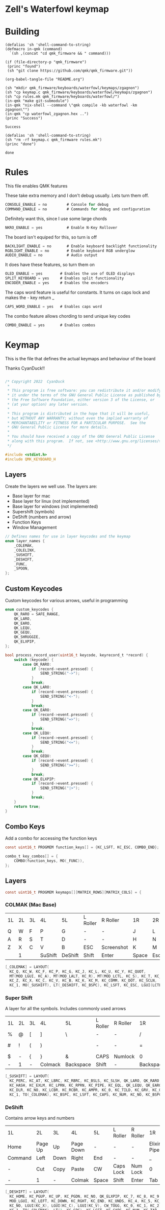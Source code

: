* Zell's Waterfowl keymap
:PROPERTIES:
:header-args: :tangle keymap.c :comments org
:END:

* Building

#+NAME: builder
#+begin_src elisp
(defalias 'sh 'shell-command-to-string)
(defmacro in-qmk (command)
  `(sh ,(concat "cd qmk_firmware && " command)))

(if (file-directory-p "qmk_firmware")
 (princ "found")
 (sh "git clone https://github.com/qmk/qmk_firmware.git"))

(org-babel-tangle-file "README.org")

(sh "mkdir qmk_firmware/keyboards/waterfowl/keymaps/zgagnon")
(sh "cp keymap.c qmk_firmware/keyboards/waterfowl/keymaps/zgagnon")
(sh "cp rules.mk qmk_firmware/keyboards/waterfowl/")
(in-qmk "make git-submodule")
(in-qmk "nix-shell --command \"qmk compile -kb waterfowl -km zgagnon\"")
(in-qmk "cp waterfowl_zgagnon.hex ..")
(princ "Success")
#+end_src

#+RESULTS: builder
: Success

#+NAME: clean
#+begin_src elisp
(defalias 'sh 'shell-command-to-string)
(sh "rm -rf keymap.c qmk_firmware rules.mk")
(princ "done")
#+end_src

#+RESULTS: clean
: done

* Rules
:PROPERTIES:
:header-args: :tangle rules.mk :comments c
:END:


This file enables QMK features

These take extra memory and I don't debug usually. Lets turn them off.
#+begin_src c
CONSOLE_ENABLE = no         # Console for debug
COMMAND_ENABLE = no         # Commands for debug and configuration
#+end_src

Definitely want this, since I use some large chords
#+begin_src c
NKRO_ENABLE = yes           # Enable N-Key Rollover
#+end_src
The board isn't equiped for this, so turn is off
#+begin_src c
BACKLIGHT_ENABLE = no       # Enable keyboard backlight functionality
RGBLIGHT_ENABLE = no        # Enable keyboard RGB underglow
AUDIO_ENABLE = no           # Audio output
#+end_src

It does have these features, so turn them on
#+begin_src c
OLED_ENABLE = yes        # Enables the use of OLED displays
SPLIT_KEYBOARD = yes     # Enables split functionality
ENCODER_ENABLE = yes	 # Enables the encoders
#+end_src

The caps word feature is useful for constants. It turns on caps lock and makes the - key return _
#+begin_src c
CAPS_WORD_ENABLE = yes   # Enables caps word
#+end_src

The combo feature allows chording to send unique key codes
#+begin_src c
COMBO_ENABLE = yes       # Enables combos
#+end_src


* Keymap
:PROPERTIES:
:header-args: :tangle keymap.c :comments org
:END:

This is the file that defines the actual keymaps and behaviour of the board

Thanks CyanDuck!!
#+begin_src c

/* Copyright 2022  CyanDuck
 *
 * This program is free software: you can redistribute it and/or modify
 * it under the terms of the GNU General Public License as published by
 * the Free Software Foundation, either version 3 of the License, or
 * (at your option) any later version.
 *
 * This program is distributed in the hope that it will be useful,
 * but WITHOUT ANY WARRANTY; without even the implied warranty of
 * MERCHANTABILITY or FITNESS FOR A PARTICULAR PURPOSE.  See the
 * GNU General Public License for more details.
 *
 * You should have received a copy of the GNU General Public License
 * along with this program.  If not, see <http://www.gnu.org/licenses/>.
 */

#include <stdint.h>
#include QMK_KEYBOARD_H
#+end_src


** Layers
Create the layers we well use. The layers are:
- Base layer for mac
- Base layer for linux (not implemented)
- Base layer for windows (not implemented)
- Supershift (symbols)
- DeShift (numbers and arrow)
- Function Keys
- Window Management
#+begin_src c
// Defines names for use in layer keycodes and the keymap
enum layer_names {
    _COLEMAK,
    _COLELINX,
    _SUSHIFT,
    _DESHIFT,
    _FUNC,
    _SPOON,
};
#+end_src

** Custom Keycodes
Custom keycodes for various arrows, useful in programming
#+begin_src c
enum custom_keycodes {
    QK_RARO = SAFE_RANGE,
    QK_LARO,
    QK_EARO,
    QK_LEQU,
    QK_GEQU,
    QK_SHRUGGIE,
    QK_ELXPIP,
};

bool process_record_user(uint16_t keycode, keyrecord_t *record) {
    switch (keycode) {
        case QK_RARO:
            if (record->event.pressed) {
                SEND_STRING("->");
            }
            break;
        case QK_LARO:
            if (record->event.pressed) {
                SEND_STRING("<-");
            }
            break;
        case QK_EARO:
            if (record->event.pressed) {
                SEND_STRING("=>");
            }
            break;
        case QK_LEQU:
            if (record->event.pressed) {
                SEND_STRING("<=");
            }
            break;
        case QK_GEQU:
            if (record->event.pressed) {
                SEND_STRING(">=");
            }
            break;
        case QK_ELXPIP:
            if (record->event.pressed) {
                SEND_STRING("|>");
            }
            break;
    }
    return true;
}
#+end_src

** Combo Keys
Add a combo for accessing the function keys


#+begin_src c
const uint16_t PROGMEM function_keys[] = {KC_LSFT, KC_ESC, COMBO_END};

combo_t key_combos[] = {
    COMBO(function_keys, MO(_FUNC)),
};
#+end_src

** Layers

#+begin_src c
const uint16_t PROGMEM keymaps[][MATRIX_ROWS][MATRIX_COLS] = {
#+end_src

*** COLMAK (Mac Base)

#+NAME: colmak
| 1L | 2L | 3L | 4L      | 5L      | L Roller | R Roller   | 1R    | 2R     | 3R | 4R | 5R |
| Q  | W  | F  | P       | G       | -        | -          | J     | L      | U  | Y  | "  |
| A  | R  | S  | T       | D       | -        | -          | H     | N      | E  | I  | O  |
| Z  | X  | C  | V       | B       | ESC      | Screenshot | K     | M      | ,  | .  | :  |
|    | 1  |    | SuShift | DeShift | Shift    | Enter      | Space | Escape |    | 4  |    |

#+begin_src c
    [_COLEMAK] = LAYOUT(
      KC_Q, KC_W, KC_F, KC_P, KC_G, KC_J, KC_L, KC_U, KC_Y, KC_QUOT,
      MT(MOD_LGUI, KC_A), MT(MOD_LALT, KC_R), MT(MOD_LCTL, KC_S), KC_T, KC_D, KC_H, MT(MOD_LSFT, KC_N), MT(MOD_LCTL, KC_E), KC_I, MT(MOD_LGUI, KC_O),
      KC_Z, KC_X, KC_C, KC_V, KC_B, KC_K, KC_M, KC_COMM, KC_DOT, KC_SCLN,
      KC_1, MO(_SUSHIFT), LT(_DESHIFT, KC_BSPC), KC_LSFT, KC_ESC, LGUI(LCTL(LSFT(KC_4))), KC_ENT, LT(_SPOON, KC_SPC), KC_ESC, KC_4),
#+end_src

*** Super Shift

A layer for all the symbols. Includes commonly used arrows
| 1L | 2L | 3L | 4L      | 5L        | L Roller | R Roller | 1R        | 2R      | 3R          | 4R | 5R |
| %  | @  | [  | ]       | \         | -        | -        | /         | <-      | ->          | ^  | -  |
| #  | !  | (  | )       | \pipe     | -        | -        | =         | < =     | equal arrow | >= | +  |
| $  | -  | {  | }       | &         | CAPS     | Numlock  | 0         | ~       | `           | ?  | *  |
| -  | 1  | -  | Colmack | Backspace | Shift    | -        | Backspace | Raycast | -           | 4  | -  |

#+begin_src c
    [_SUSHIFT] = LAYOUT(
      KC_PERC, KC_AT, KC_LBRC, KC_RBRC, KC_BSLS, KC_SLSH, QK_LARO, QK_RARO, KC_CIRC, KC_MINS,
      KC_HASH, KC_EXLM, KC_LPRN, KC_RPRN, KC_PIPE, KC_EQL, QK_LEQU, QK_EARO, QK_GEQU, KC_PLUS,
      KC_DLR, KC_NO, KC_LCBR, KC_RCBR, KC_AMPR, KC_0, KC_TILD, KC_GRV, KC_QUES, KC_ASTR,
      KC_1, TO(_COLEMAK), KC_BSPC, KC_LSFT, KC_CAPS, KC_NUM, KC_NO, KC_BSPC, LGUI(KC_F2), KC_4),
#+end_src

*** DeShift
Contains arrow keys and numbers
| 1L      | 2L      | 3L   | 4L        | 5L    | L Roller  | R Roller | 1R          |        2R | 3R | 4R | 5R            |
| Home    | Page Up | Up   | Page Down | -     | -         | -        | Elixir Pipe |         7 |  8 |  9 | Constant Mode |
| Command | Left    | Down | Right     | End   | -         | -        | _           |         4 |  5 |  6 | -             |
| -       | Cut     | Copy | Paste     | CW    | Caps Lock | Num Lock | 0           |         1 |  2 |  3 | -             |
| -       | 1       | -    | Colmak    | Space | Shift     | Enter    | Tab         | Functions |  - |  4 | -             |


#+begin_src c
    [_DESHIFT] = LAYOUT(
      KC_HOME, KC_PGUP, KC_UP, KC_PGDN, KC_NO, QK_ELXPIP, KC_7, KC_8, KC_9, QK_CAPS_WORD_TOGGLE,
      MOD_LGUI, KC_LEFT, KC_DOWN, KC_RGHT, KC_END, KC_UNDS, KC_4, KC_5, KC_6, KC_NO,
      KC_NO, LGUI(KC_X), LGUI(KC_C), LGUI(KC_V), CW_TOGG, KC_0, KC_1, KC_2, KC_3, KC_NO,
      KC_1, TO(_COLEMAK), LT(1, KC_SPC), KC_LSFT, KC_CAPS, KC_NUM, KC_TAB, KC_TAB, TO(_FUNC), KC_4),
#+end_src

*** Function Key Layer
Contains an expanded functions key set (some cobol screens go up to F-23)
| 1L    | 2L  | 3L  | 4L      | 5L      | L Roller  | R Roller | 1R    | 2R     | 3R  | 4R  | 5R  |
| -     | F16 | F17 | F18     | -       | -         | -        | F3    | F6     | F9  | F12 | F15 |
| ALT   | -   | -   | -       | -       | -         | -        | F2    | F5     | F8  | F11 | F14 |
| Reset | -   | -   | -       | -       | Caps Lock | Num Lock | F1    | F7     | F10 | F13 | -   |
|       | 1   |     | SuShift | DeShift | Shift     | Enter    | Space | Escape |     | 4   |     |

#+begin_src c
    [_FUNC] = LAYOUT(
      KC_NO, KC_NO, KC_NO, KC_NO, KC_NO, KC_NO, KC_F7, KC_F8, KC_F9, KC_F11,
      KC_LALT, KC_NO, KC_NO, KC_NO, KC_NO, KC_NO, KC_F4, KC_F5, KC_F6, KC_F12,
      QK_BOOT, KC_NO, KC_NO, KC_NO, KC_NO, KC_F10, KC_F1, KC_F2, KC_F3, KC_F13,
      KC_1, TO(_COLEMAK), LT(1, KC_SPC), KC_ESC, KC_CAPS, KC_NUM, KC_ENT, KC_BSPC, LT(2, KC_ENT), KC_4),
#+end_src

*** PaperWM Layer
Controlling windows in a tiling window manager
| 1L | 2L        | 3L        | 4L         | 5L | L Roller | R Roller | 1R       | 2R         | 3R         | 4R          | 5R             |
| -  | -         | swap up   | -          | -  | -        | -        | suck in  |            | Focus up   |             | to main screen |
|    | swap left | swap down | swap right |    |          |          | barf out | Focus left | Focus Down | Focus right | to laptop      |
|    |           |           |            |    |          |          | Center   | fullscreen | wider      | taller      | to side screen |

#+begin_src c
    [_SPOON] = LAYOUT(
      KC_NO, KC_NO, LGUI(LCTL(LALT(LSFT(KC_UP)))), KC_NO, KC_NO,
      LGUI(LCTL(LALT(KC_I))), LGUI(LCTL(LALT(KC_COMMA))), LGUI(LCTL(LALT(KC_UP))), LGUI(LCTL(LALT(KC_DOT))), LGUI(LCTL(LALT(LSFT(KC_1)))),
      KC_NO, LGUI(LCTL(LALT(LSFT(KC_LEFT)))), LGUI(LCTL(LALT(LSFT(KC_DOWN)))), LGUI(LCTL(LALT(LSFT(KC_RIGHT)))), KC_NO,
      LGUI(LCTL(LALT(KC_O))), LGUI(LCTL(LALT(KC_LEFT))), LGUI(LCTL(LALT(KC_DOWN))), LGUI(LCTL(LALT(KC_RIGHT))), LGUI(LCTL(LALT(LSFT(KC_2)))),
      KC_NO, KC_NO, KC_NO, KC_NO, KC_NO,
      LGUI(LCTL(LALT(KC_C))), LGUI(LCTL(LALT(KC_F))), LGUI(LCTL(LALT(KC_R))), LGUI(LCTL(LALT(LSFT(KC_R)))), LGUI(LCTL(LALT(LSFT(KC_3)))),
      KC_1, TO(_COLEMAK), LT(1, KC_SPC), KC_ESC, KC_CAPS, KC_NUM, KC_ENT, KC_BSPC, LT(2, KC_ENT), KC_4),
};
#+end_src

